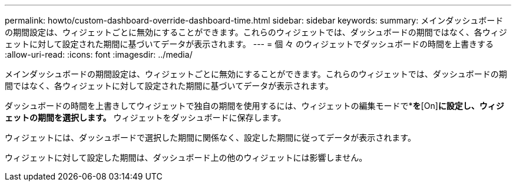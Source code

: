 ---
permalink: howto/custom-dashboard-override-dashboard-time.html 
sidebar: sidebar 
keywords:  
summary: メインダッシュボードの期間設定は、ウィジェットごとに無効にすることができます。これらのウィジェットでは、ダッシュボードの期間ではなく、各ウィジェットに対して設定された期間に基づいてデータが表示されます。 
---
= 個 々 のウィジェットでダッシュボードの時間を上書きする
:allow-uri-read: 
:icons: font
:imagesdir: ../media/


[role="lead"]
メインダッシュボードの期間設定は、ウィジェットごとに無効にすることができます。これらのウィジェットでは、ダッシュボードの期間ではなく、各ウィジェットに対して設定された期間に基づいてデータが表示されます。

ダッシュボードの時間を上書きしてウィジェットで独自の期間を使用するには、ウィジェットの編集モードで*[Override dashboard time]*を*[On]*に設定し、ウィジェットの期間を選択します。* ウィジェットをダッシュボードに保存します。

ウィジェットには、ダッシュボードで選択した期間に関係なく、設定した期間に従ってデータが表示されます。

ウィジェットに対して設定した期間は、ダッシュボード上の他のウィジェットには影響しません。

